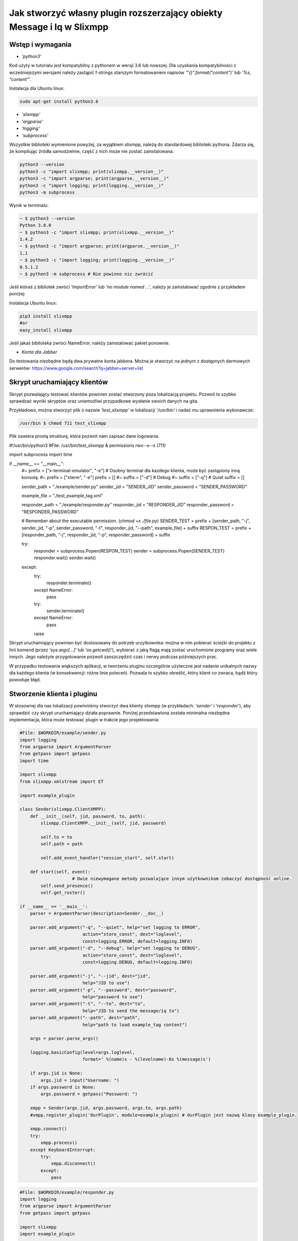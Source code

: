 Jak stworzyć własny plugin rozszerzający obiekty Message i Iq w Slixmpp
========================================================================

Wstęp i wymagania
------------------

* `'python3'`

Kod użyty w tutorialu jest kompatybilny z pythonem w wersji 3.6 lub nowszej.
Dla uzyskania kompatybilności z wcześniejszymi wersjami należy zastąpić f-strings starszym formatowaniem napisów `'"{}".format("content")'` lub `'%s, "content"'`.

Instalacja dla Ubuntu linux:

.. code-block:: bash

    sudo apt-get install python3.6

* `'slixmpp'`
* `'argparse'`
* `'logging'`
* `'subprocess'`

Wszystkie biblioteki wymienione powyżej, za wyjątkiem slixmpp, należą do standardowej biblioteki pythona. Zdarza się, że kompilując źródła samodzielnie, część z nich może nie zostać zainstalowana.

.. code-block:: python

    python3 --version
    python3 -c "import slixmpp; print(slixmpp.__version__)"
    python3 -c "import argparse; print(argparse.__version__)"
    python3 -c "import logging; print(logging.__version__)"
    python3 -m subprocess

Wynik w terminalu:

.. code-block:: bash

    ~ $ python3 --version
    Python 3.8.0
    ~ $ python3 -c "import slixmpp; print(slixmpp.__version__)"
    1.4.2
    ~ $ python3 -c "import argparse; print(argparse.__version__)"
    1.1
    ~ $ python3 -c "import logging; print(logging.__version__)"
    0.5.1.2
    ~ $ python3 -m subprocess # Nie powinno nic zwrócić

Jeśli któraś z bibliotek zwróci `'ImportError'` lub `'no module named ...'`, należy je zainstalować zgodnie z przykładem poniżej:

Instalacja Ubuntu linux:

.. code-block:: bash

    pip3 install slixmpp
    #or
    easy_install slixmpp

Jeśli jakaś biblioteka zwróci NameError, należy zainstalować pakiet ponownie.

* `Konta dla Jabber`

Do testowania niezbędne będą dwa prywatne konta jabbera. Można je stworzyć na jednym z dostępnych darmowych serwerów:
https://www.google.com/search?q=jabber+server+list

Skrypt uruchamiający klientów
------------------------------

Skrypt pozwalający testować klientów powinien zostać stworzony poza lokalizacją projektu. Pozwoli to szybko sprawdzać wyniki skryptów oraz uniemożliwi przypadkowe wysłanie swoich danych na gita.

Przykładowo, można stworzyć plik o nazwie `'test_slixmpp'` w lokalizacji `'/usr/bin'` i nadać mu uprawnienia wykonawcze:

.. code-block:: bash

    /usr/bin $ chmod 711 test_slixmpp

Plik zawiera prostą strukturę, która pozwoli nam zapisać dane logowania.

.. code-block:: python

#!/usr/bin/python3
#File: /usr/bin/test_slixmpp & permissions rwx--x--x (711)

import subprocess
import time

if __name__ == "__main__":
	#~ prefix = ["x-terminal-emulator", "-e"] # Osobny terminal dla kazdego klienta, może być zastąpiony inną konsolą.
	#~ prefix = ["xterm", "-e"]
	prefix = []
	#~ suffix = ["-d"] # Debug
	#~ suffix = ["-q"] # Quiet
	suffix = []

	sender_path = "./example/sender.py"
	sender_jid = "SENDER_JID"
	sender_password = "SENDER_PASSWORD"

	example_file = "./test_example_tag.xml"

	responder_path = "./example/responder.py"
	responder_jid = "RESPONDER_JID"
	responder_password = "RESPONDER_PASSWORD"

	# Remember about the executable permission. (`chmod +x ./file.py`)
	SENDER_TEST = prefix + [sender_path, "-j", sender_jid, "-p", sender_password, "-t", responder_jid, "--path", example_file] + suffix
	RESPON_TEST = prefix + [responder_path, "-j", responder_jid, "-p", responder_password] + suffix
	
	try:
		responder = subprocess.Popen(RESPON_TEST)
		sender = subprocess.Popen(SENDER_TEST)
		responder.wait()
		sender.wait()
	except:
		try:
			responder.terminate()
		except NameError:
			pass
		try:
			sender.terminate()
		except NameError:
			pass
		raise

Skrypt uruchamiający powinien być dostosowany do potrzeb urzytkownika: można w nim pobierać ścieżki do projektu z linii komend (przez `'sys.argv[...]'` lub `'os.getcwd()'`), wybierać z jaką flagą mają zostać uruchomione programy oraz wiele innych. Jego należyte przygotowanie pozwoli zaoszczędzić czas i nerwy podczas późniejszych prac.

W przypadku testowania większych aplikacji, w tworzeniu pluginu szczególnie użyteczne jest nadanie unikalnych nazwy dla każdego klienta (w konsekwencji: różne linie poleceń). Pozwala to szybko określić, który klient co zwraca, bądź który powoduje błąd.

Stworzenie klienta i pluginu
-----------------------------

W stosownej dla nas lokalizacji powinniśmy stworzyć dwa klienty slixmpp (w przykładach: `'sender'` i `'responder'`), aby sprawdzić czy skrypt uruchamiający działa poprawnie. Poniżej przedstawiona została minimalna niezbędna implementacja, która może testować plugin w trakcie jego projektowania:

.. code-block:: python

    #File: $WORKDIR/example/sender.py
    import logging
    from argparse import ArgumentParser
    from getpass import getpass
    import time

    import slixmpp
    from slixmpp.xmlstream import ET

    import example_plugin

    class Sender(slixmpp.ClientXMPP):
        def __init__(self, jid, password, to, path):
            slixmpp.ClientXMPP.__init__(self, jid, password)

            self.to = to
            self.path = path

            self.add_event_handler("session_start", self.start)

        def start(self, event):
		        # Dwie niewymagane metody pozwalające innym użytkownikom zobaczyć dostępność online.
            self.send_presence()
            self.get_roster()

    if __name__ == '__main__':
        parser = ArgumentParser(description=Sender.__doc__)

        parser.add_argument("-q", "--quiet", help="set logging to ERROR",
                            action="store_const", dest="loglevel",
                            const=logging.ERROR, default=logging.INFO)
        parser.add_argument("-d", "--debug", help="set logging to DEBUG",
                            action="store_const", dest="loglevel",
                            const=logging.DEBUG, default=logging.INFO)

        parser.add_argument("-j", "--jid", dest="jid",
                            help="JID to use")
        parser.add_argument("-p", "--password", dest="password",
                            help="password to use")
        parser.add_argument("-t", "--to", dest="to",
                            help="JID to send the message/iq to")
        parser.add_argument("--path", dest="path",
                            help="path to load example_tag content")

        args = parser.parse_args()

        logging.basicConfig(level=args.loglevel,
                            format=' %(name)s - %(levelname)-8s %(message)s')

        if args.jid is None:
            args.jid = input("Username: ")
        if args.password is None:
            args.password = getpass("Password: ")

        xmpp = Sender(args.jid, args.password, args.to, args.path)
        #xmpp.register_plugin('OurPlugin', module=example_plugin) # OurPlugin jest nazwą klasy example_plugin.

        xmpp.connect()
        try:
            xmpp.process()
        except KeyboardInterrupt:
            try:
                xmpp.disconnect()
            except:
                pass

.. code-block:: python

    #File: $WORKDIR/example/responder.py
    import logging
    from argparse import ArgumentParser
    from getpass import getpass

    import slixmpp
    import example_plugin

    class Responder(slixmpp.ClientXMPP):
        def __init__(self, jid, password):
            slixmpp.ClientXMPP.__init__(self, jid, password)

            self.add_event_handler("session_start", self.start)

        def start(self, event):
			# Dwie niewymagane metody pozwalające innym użytkownikom zobaczyć dostępność online
            self.send_presence()
            self.get_roster()

    if __name__ == '__main__':
        parser = ArgumentParser(description=Responder.__doc__)

        parser.add_argument("-q", "--quiet", help="set logging to ERROR",
                            action="store_const", dest="loglevel",
                            const=logging.ERROR, default=logging.INFO)
        parser.add_argument("-d", "--debug", help="set logging to DEBUG",
                            action="store_const", dest="loglevel",
                            const=logging.DEBUG, default=logging.INFO)

        parser.add_argument("-j", "--jid", dest="jid",
                            help="JID to use")
        parser.add_argument("-p", "--password", dest="password",
                            help="password to use")
        parser.add_argument("-t", "--to", dest="to",
                            help="JID to send the message to")

        args = parser.parse_args()

        logging.basicConfig(level=args.loglevel,
                            format=' %(name)s - %(levelname)-8s %(message)s')

        if args.jid is None:
            args.jid = input("Username: ")
        if args.password is None:
            args.password = getpass("Password: ")

        xmpp = Responder(args.jid, args.password)
        xmpp.register_plugin('OurPlugin', module=example_plugin) # OurPlugin jest nazwą klasy example_plugin

        xmpp.connect()
        try:
            xmpp.process()
        except KeyboardInterrupt:
            try:
                xmpp.disconnect()
            except:
                pass

Następny plik, który należy stworzyć to `'example_plugin'`. Powinien być w lokalizacji dostępnej dla klientów (domyślnie w tej samej, co skrypty klientów).

.. code-block:: python

    #File: $WORKDIR/example/example_plugin.py
    import logging

    from slixmpp.xmlstream import ElementBase, ET, register_stanza_plugin

    from slixmpp import Iq
    from slixmpp import Message

    from slixmpp.plugins.base import BasePlugin

    from slixmpp.xmlstream.handler import Callback
    from slixmpp.xmlstream.matcher import StanzaPath

    log = logging.getLogger(__name__)

    class OurPlugin(BasePlugin):
        def plugin_init(self):
            self.description = "OurPluginExtension"                 ##~ Napis czytelny dla człowieka i dla znalezienia pluginu przez inny plugin
            self.xep = "ope"                                        ##~ Napis czytelny dla człowieka i dla znalezienia pluginu przez inny plugin poprzez dodanie tego do `slixmpp/plugins/__init__.py`, w polu `__all__` z prefixem xep 'xep_OPE'.

            namespace = ExampleTag.namespace


    class ExampleTag(ElementBase):
        name = "example_tag"                                        ##~ Nazwa głównego pliku XML w tym rozszerzeniu.
        namespace = "https://example.net/our_extension"             ##~ Namespace obiektu jest definiowana w tym miejscu, powinien się odnosić do nazwy portalu xmpp; w wiadomości wygląda tak: <example_tag xmlns={namespace} (...)</example_tag>

        plugin_attrib = "example_tag"                               ##~ Nazwa pod którą można odwoływać się do danych zawartych w tym pluginie. Bardziej szczegółowo: tutaj rejestrujemy nazwę obiektu by móc się do niego odwoływać z zewnątrz. Można się do niego odwoływać jak do słownika: stanza_object['example_tag'], gdzie `'example_tag'` jest nazwą pluginu i powinno być takie samo jak name.

        interfaces = {"boolean", "some_string"}                     ##~ Zbiór kluczy dla słownika atrybutów elementu które mogą być użyte w elemencie. Na przykład `stanza_object['example_tag']` poda informacje o: {"boolean": "some", "some_string": "some"}, tam gdzie `'example_tag'` jest elementu.

Jeżeli powyższy plugin nie jest w domyślnej lokalizacji, a klienci powinni pozostać poza repozytorium, możemy w miejscu klientów dodać dowiązanie symboliczne do lokalizacji pluginu:

.. code-block:: bash

    ln -s $Path_to_example_plugin_py $Path_to_clients_destinations

Jeszcze innym wyjściem jest import relatywny z użyciem kropek '.' aby dostać się do właściwej ścieżki.

Pierwsze uruchomienie i przechwytywanie zdarzeń
-------------------------------------------------

Aby sprawdzić czy wszystko działa prawidłowo, można użyć metody `'start'`. Jest jej przypisane zdarzenie `'session_start'`. Sygnał ten zostanie wysłany w momencie, w którym klient będzie gotów do działania. Stworzenie własnej metoda pozwoli na zdefiniowanie działania tego sygnału.

W metodzie `'__init__'` zostało stworzone przekierowanie zdarzenia `'session_start'`. Kiedy zostanie on wywołany, metoda `'def start(self, event):'` zostanie wykonana. Jako pierwszy krok procesie tworzenia, można dodać linię `'logging.info("I'm running")'` w obu klientach (sender i responder), a następnie użyć komendy `'test_slixmpp'`.

Metoda `'def start(self, event):'` powinna wyglądać tak:

.. code-block:: python

    def start(self, event):
        # Metody niewymagane, ale pozwalające na zobaczenie dostępności online.
        self.send_presence()
        self.get_roster()

        #>>>>>>>>>>>>
        logging.info("I'm running")
        #<<<<<<<<<<<<

Jeżeli oba klienty uruchomiły się poprawnie, można zakomentować tą linię.

Budowanie obiektu Message
-------------------------

Wysyłający powinien posiadać informację o tym, do kogo należy wysłać wiadomość. Nazwę i ścieżkę odbiorcy można przekazać, na przykład, przez argumenty wywołania skryptu w linii komend. W poniższym przykładzie, są one trzymane w atrybucie `'self.to'`.

Przykład:

.. code-block:: python

    #File: $WORKDIR/example/sender.py

    class Sender(slixmpp.ClientXMPP):
        def __init__(self, jid, password, to, path):
            slixmpp.ClientXMPP.__init__(self, jid, password)

            self.to = to
            self.path = path

            self.add_event_handler("session_start", self.start)

        def start(self, event):
        # Metody niewymagane, ale pozwalające na zobaczenie dostępności online.
            self.send_presence()
            self.get_roster()
            #>>>>>>>>>>>>
            self.send_example_message(self.to, "example_message")

        def send_example_message(self, to, body):
            #~ make_message(mfrom=None, mto=None, mtype=None, mquery=None)
            # Domyślnie mtype == "chat";
            msg = self.make_message(mto=to, mbody=body)
            msg.send()
            #<<<<<<<<<<<<

W przykładzie powyżej, używana jest wbudowana metoda `'make_message'`, która tworzy wiadomość o treści `'example_message'` i wysyła ją pod koniec działania metody start. Czyli: wiadomość ta zostanie wysłana raz, zaraz po uruchomieniu skryptu.

Aby otrzymać tę wiadomość, responder powinien wykorzystać odpowiednie zdarzenie: metodę, która określa co zrobić, gdy zostanie odebrana wiadomość której nie zostało przypisane żadne inne zdarzenie. Przykład takiego kodu:

.. code-block:: python

    #File: $WORKDIR/example/responder.py

    class Responder(slixmpp.ClientXMPP):
        def __init__(self, jid, password):
            slixmpp.ClientXMPP.__init__(self, jid, password)

            self.add_event_handler("session_start", self.start)

            #>>>>>>>>>>>>
            self.add_event_handler("message", self.message)
            #<<<<<<<<<<<<

        def start(self, event):
        # Metody niewymagane, ale pozwalające na zobaczenie dostępności online.
            self.send_presence()
            self.get_roster()

        #>>>>>>>>>>>>
        def message(self, msg):
            #Pokazuje cały XML wiadomości
            logging.info(msg)
            #Pokazuje wyłącznie pole 'body' wiadomości
            logging.info(msg['body'])
        #<<<<<<<<<<<<

Rozszerzenie Message o nowy tag
--------------------------------

Aby rozszerzyć obiekt Message o wybrany tag, plugin powinien zostać zarejestrowany jako rozszerzenie dla obiektu Message:

.. code-block:: python

    #File: $WORKDIR/example/example plugin.py

    class OurPlugin(BasePlugin):
        def plugin_init(self):
            self.description = "OurPluginExtension"                 ##~ Napis zrozumiały dla ludzi oraz do znalezienia pluginu przez inny plugin.
            self.xep = "ope"                 ##~ Napis zrozumiały dla ludzi oraz do znalezienia pluginu przez inny plugin przez dodanie go do `slixmpp/plugins/__init__.py` w metodzie  `__all__` z 'xep_OPE'.

            namespace = ExampleTag.namespace
            #>>>>>>>>>>>>
            register_stanza_plugin(Message, ExampleTag)             ##~ Zarejestrowany rozszerzony tag dla obiektu Message. Jeśli to nie zostanie zrobione, message['example_tag'] będzie polem tekstowym, a nie rozszerzeniem i nie będzie mogło zawierać atrybutów i pod-elementów.
            #<<<<<<<<<<<<

    class ExampleTag(ElementBase):
        name = "example_tag"                                        ##~ Nazwa głównego pliku XML dla tego rozszerzenia..
        namespace = "https://example.net/our_extension"             ##~ Nazwa obiektu, np. <example_tag xmlns={namespace} (...)</example_tag>. Powinna zostać zmieniona na własną.

        plugin_attrib = "example_tag"                               ##~ Nazwa, którą można odwołać się do obiektu. W szczególności, do zarejestrowanego obiektu można odwołać się przez: nazwa_obiektu['tag']. gdzie `'tag'` jest nazwą ElementBase extension. Nazwa powinna być taka sama jak "name" wyżej.

        interfaces = {"boolean", "some_string"}                     ##~ Lista kluczy słownika, które mogą być użyte z obiektem. Na przykład: `stanza_object['example_tag']` zwraca {"another": "some", "data": "some"}, gdzie `'example_tag'` jest nazwą rozszerzenia ElementBase.

        #>>>>>>>>>>>>
        def set_boolean(self, boolean):
            self.xml.attrib['boolean'] = str(boolean)

        def set_some_string(self, some_string):
            self.xml.attrib['some_string'] = some_string
        #<<<<<<<<<<<<

Teraz, po rejestracji tagu, można rozszerzyć wiadomość.

.. code-block:: python

    #File: $WORKDIR/example/sender.py

    class Sender(slixmpp.ClientXMPP):
        def __init__(self, jid, password, to, path):
            slixmpp.ClientXMPP.__init__(self, jid, password)

            self.to = to
            self.path = path

            self.add_event_handler("session_start", self.start)

        def start(self, event):
            # Metody niewymagane, ale pozwalające na zobaczenie dostępności online.
            self.send_presence()
            self.get_roster()
            self.send_example_message(self.to, "example_message")

        def send_example_message(self, to, body):
            #~ make_message(mfrom=None, mto=None, mtype=None, mquery=None)
            # Default mtype == "chat";
            msg = self.make_message(mto=to, mbody=body)
            #>>>>>>>>>>>>
            msg['example_tag']['some_string'] = "Work!"
            logging.info(msg)
            #<<<<<<<<<<<<
            msg.send()

Po uruchomieniu, obiekt logging powinien wyświetlić Message wraz z tagiem `'example_tag'` zawartym w środku <message><example_tag/></message>, oraz z napisem `'Work'` i nadaną przestrzenią nazw.

Nadanie oddzielnego sygnału dla rozszerzonej wiadomości
--------------------------------------------------------

Jeśli zdarzenie nie zostanie sprecyzowane, to zarówno rozszerzona jak i podstawowa wiadomość będą przechwytywane przez sygnał `'message'`. Aby nadać im oddzielne zdarzenie, należy zarejestrować odpowiedni uchwyt dla przestrzeni nazw i tagu, aby stworzyć unikalną kombinację, która pozwoli na przechwycenie wyłącznie pożądanych wiadomości (lub Iq object).

.. code-block:: python

    #File: $WORKDIR/example/example plugin.py

    class OurPlugin(BasePlugin):
        def plugin_init(self):
            self.description = "OurPluginExtension"                 ##~ Napis zrozumiały dla ludzi oraz do znalezienia pluginu przez inny plugin.
            self.xep = "ope"                 ##~ Napis zrozumiały dla ludzi oraz do znalezienia pluginu przez inny plugin przez dodanie go do `slixmpp/plugins/__init__.py` w metodzie  `__all__` z 'xep_OPE'.

            namespace = ExampleTag.namespace

            self.xmpp.register_handler(
                        Callback('ExampleMessage Event:example_tag',##~ Nazwa tego Callback
                        StanzaPath(f'message/{{{namespace}}}example_tag'),          ##~ Przechwytuje wyłącznie Message z tagiem example_tag i przestrzenią nazw taką, jaką zdefiniowaliśmy w ExampleTag
                        self.__handle_message))                     ##~ Metoda do której zostaje przypisany przechwycony odpowiedni obiekt, powinna wywołać odpowiedni dla klienta wydarzenie.
            register_stanza_plugin(Message, ExampleTag)             ##~ Zarejestrowany rozszerzony tag dla obiektu Message. Jeśli to nie zostanie zrobione, message['example_tag'] będzie polem tekstowym, a nie rozszerzeniem i nie będzie mogło zawierać atrybutów i pod-elementów.

        def __handle_message(self, msg):
            # Tu można coś zrobić z przechwyconą wiadomością zanim trafi do klienta.
            self.xmpp.event('example_tag_message', msg)          ##~ Wywołuje zdarzenie, które może zostać przechwycone i obsłużone przez klienta, jako argument przekazujemy obiekt który chcemy dopiąć do wydarzenia.

Obiekt StanzaPath powinien być poprawnie zainicjalizowany, według schematu:
`'NAZWA_OBIEKTU[@type=TYP_OBIEKTU][/{NAMESPACE}[TAG]]'`

* Dla NAZWA_OBIEKTU można użyć `'message'` lub `'iq'`.
* Dla TYP_OBIEKTU, jeśli obiektem jest iq, można użyć typu spośród: `'get, set, error or result'`. Jeśli obiektem jest Message, można sprecyzować typ np. `'chat'`..
* Dla NAMESPACE powinna to byc przestrzeń nazw zgodna z rozszerzeniem tagu.
* TAG powinien zawierać tag, tutaj: `'example_tag'`.

Teraz program przechwyci wszystkie wiadomości typu message, które zawierają sprecyzowaną przestrzeń nazw wewnątrz `'example_tag'`. Można też sprawdzić co Message zawiera, czy na pewno posiada wymagane pola itd. Następnie wiadomość jest wysyłana do klienta za pośrednictwem wydarzenia `'example_tag_message'`.

.. code-block:: python

    #File: $WORKDIR/example/sender.py

    class Sender(slixmpp.ClientXMPP):
        def __init__(self, jid, password, to, path):
            slixmpp.ClientXMPP.__init__(self, jid, password)

            self.to = to
            self.path = path

            self.add_event_handler("session_start", self.start)

        def start(self, event):
            # Metody niewymagane, ale pozwalające na zobaczenie dostępności online.
            self.send_presence()
            self.get_roster()
            #>>>>>>>>>>>>
            self.send_example_message(self.to, "example_message", "example_string")

        def send_example_message(self, to, body, some_string=""):
            #~ make_message(mfrom=None, mto=None, mtype=None, mquery=None)
            # Default mtype == "chat";
            msg = self.make_message(mto=to, mbody=body)
            if some_string:
                msg['example_tag'].set_some_string(some_string)
            msg.send()
            #<<<<<<<<<<<<

Należy zapamiętać linię: `'self.xmpp.event('example_tag_message', msg)'`. W tej linii została zdefiniowana nazwa zdarzenia do przechwycenia wewnątrz pliku "responder.py". Tutaj to: `'example_tag_message'`.

.. code-block:: python

    #File: $WORKDIR/example/responder.py

    class Responder(slixmpp.ClientXMPP):
        def __init__(self, jid, password):
            slixmpp.ClientXMPP.__init__(self, jid, password)

            self.add_event_handler("session_start", self.start)
            #>>>>>>>>>>>>
            self.add_event_handler("example_tag_message", self.example_tag_message) # Rejestracja uchwytu
            #<<<<<<<<<<<<

        def start(self, event):
            # Metody niewymagane, ale pozwalające na zobaczenie dostępności online.
            self.send_presence()
            self.get_roster()

        #>>>>>>>>>>>>
        def example_tag_message(self, msg):
            logging.info(msg) # Message jest obiektem który nie wymaga wiadomości zwrotnej, ale nic się nie stanie, gdy zostanie wysłana.
        #<<<<<<<<<<<<

Można odesłać wiadomość, ale nic się nie stanie jeśli to nie zostanie zrobione.
Natomiast obiekt komunikacji (Iq) już będzie wymagał odpowiedzi, więc obydwaj klienci powinni pozostawać online. W innym wypadku, klient otrzyma automatyczny error z powodu timeoutu, jeśli cell Iq nie odpowie za pomocą Iq o tym samym Id.

Użyteczne metody i inne
------------------------

Modyfikacja przykładowego obiektu `Message` na obiekt `Iq`
----------------------------------------------------------

Aby przerobić przykładowy obiekt Message na obiekt Iq, należy zarejestrować nowy uchwyt (handler) dla Iq, podobnie jak zostało to przedstawione w rozdziale `,,Rozszerzenie Message o tag''`. Tym razem, przykład będzie zawierał kilka rodzajów Iq o oddzielnych typami. Poprawia to czytelność kodu oraz usprawnia weryfikację poprawności działania. Wszystkie Iq powinny odesłać odpowiedź z tym samym Id i odpowiedzią do wysyłającego. W przeciwnym wypadku, wysyłający dostanie Iq zwrotne typu error.

.. code-block:: python

    #File: $WORKDIR/example/example plugin.py

    class OurPlugin(BasePlugin):
        def plugin_init(self):
            self.description = "OurPluginExtension"                 ##~ Napis zrozumiały dla ludzi oraz do znalezienia pluginu przez inny plugin.
            self.xep = "ope"                 ##~ Napis zrozumiały dla ludzi oraz do znalezienia pluginu przez inny plugin przez dodanie go do `slixmpp/plugins/__init__.py` w metodzie  `__all__` z 'xep_OPE'.

            namespace = ExampleTag.namespace
            #>>>>>>>>>>>>
            self.xmpp.register_handler(
                        Callback('ExampleGet Event:example_tag',    ##~ Nazwa tego Callbacka
                        StanzaPath(f"iq@type=get/{{{namespace}}}example_tag"),      ##~ Obsługuje tylko Iq o typie 'get' oraz example_tag
                        self.__handle_get_iq))                      ##~ Metoda obsługująca odpowiednie Iq, powinna wywołać zdarzenie dla klienta.

            self.xmpp.register_handler(
                        Callback('ExampleResult Event:example_tag', ##~ Nazwa tego Callbacka
                        StanzaPath(f"iq@type=result/{{{namespace}}}example_tag"),   ##~ Obsługuje tylko Iq o typie 'result' oraz example_tag
                        self.__handle_result_iq))                   ##~ Metoda obsługująca odpowiednie Iq, powinna wywołać zdarzenie dla klienta.

            self.xmpp.register_handler(
                        Callback('ExampleError Event:example_tag',  ##~ Nazwa tego Callbacka
                        StanzaPath(f"iq@type=error/{{{namespace}}}example_tag"),    ##~ Obsługuje tylko Iq o typie 'error' oraz example_tag
                        self.__handle_error_iq))                    ##~ Metoda obsługująca odpowiednie Iq, powinna wywołać zdarzenie dla klienta.

            self.xmpp.register_handler(
                        Callback('ExampleMessage Event:example_tag',##~ Nazwa tego Callbacka
                        StanzaPath(f'message/{{{namespace}}}example_tag'),          ##~ Obsługuje tylko Iq z example_tag
                        self.__handle_message))                     ##~ Metoda obsługująca odpowiednie Iq, powinna wywołać zdarzenie dla klienta.

            register_stanza_plugin(Iq, ExampleTag)                  ##~ Rejestruje rozszerzenie taga dla obiektu Iq. W przeciwnym wypadku, Iq['example_tag'] będzie polem string zamiast kontenerem.
            #<<<<<<<<<<<<
            register_stanza_plugin(Message, ExampleTag)                  ##~ Rejestruje rozszerzenie taga dla obiektu Message. W przeciwnym wypadku, message['example_tag'] będzie polem string zamiast kontenerem.

            #>>>>>>>>>>>>
        # Wszystkie możliwe typy Iq to: get, set, error, result
        def __handle_get_iq(self, iq):
            # Zrób coś z otrzymanym iq
            self.xmpp.event('example_tag_get_iq', iq)           ##~ Wywołuje zdarzenie, który może być obsłużony przez klienta lub inaczej.

        def __handle_result_iq(self, iq):
            # Zrób coś z otrzymanym Iq
            self.xmpp.event('example_tag_result_iq', iq)           ##~ Wywołuje zdarzenie, który może być obsłużony przez klienta lub inaczej.

        def __handle_error_iq(self, iq):
            # Zrób coś z otrzymanym Iq
            self.xmpp.event('example_tag_error_iq', iq)           ##~ Wywołuje zdarzenie, który może być obsłużony przez klienta lub inaczej.

        def __handle_message(self, msg):
            # Zrób coś z otrzymaną wiadomością
            self.xmpp.event('example_tag_message', msg)           ##~ Wywołuje zdarzenie, który może być obsłużony przez klienta lub inaczej.

Wydarzenia wywołane przez powyższe uchwyty mogą zostać przechwycone tak, jak w przypadku wydarzenia `'example_tag_message'`.

.. code-block:: python

    #File: $WORKDIR/example/responder.py

    class Responder(slixmpp.ClientXMPP):
        def __init__(self, jid, password):
            slixmpp.ClientXMPP.__init__(self, jid, password)

            self.add_event_handler("session_start", self.start)
            self.add_event_handler("example_tag_message", self.example_tag_message)
            #>>>>>>>>>>>>
            self.add_event_handler("example_tag_get_iq", self.example_tag_get_iq)
            #<<<<<<<<<<<<

            #>>>>>>>>>>>>
        def example_tag_get_iq(self, iq): # Iq stanza powinno zawsze zostać zwrócone, w innym wypadku wysyłający dostanie informacje z błędem.
            logging.info(str(iq))
            reply = iq.reply(clear=False)
            reply.send()
            #<<<<<<<<<<<<

Domyślnie parametr `'clear'` dla `'Iq.reply'` jest ustawiony na True. Wtedy to, co jest zawarte wewnątrz Iq (z kilkoma wyjątkami) powinno zostać zdefiniowane ponownie. Jedyne informacje które zostaną w Iq po metodzie reply, nawet gdy parametr clean jest ustawiony na True, to ID tego Iq oraz JID wysyłającego.

.. code-block:: python

    #File: $WORKDIR/example/sender.py

    class Sender(slixmpp.ClientXMPP):
        def __init__(self, jid, password, to, path):
            slixmpp.ClientXMPP.__init__(self, jid, password)

            self.to = to
            self.path = path

            self.add_event_handler("session_start", self.start)
            #>>>>>>>>>>>>
            self.add_event_handler("example_tag_result_iq", self.example_tag_result_iq)
            self.add_event_handler("example_tag_error_iq", self.example_tag_error_iq)
            #<<<<<<<<<<<<

        def start(self, event):
			# Dwie niewymagane metody pozwalające innym użytkownikom zobaczyć dostępność online
            self.send_presence()
            self.get_roster()

            #>>>>>>>>>>>>
            self.send_example_iq(self.to)
            # <iq to=RESPONDER/RESOURCE xml:lang="en" type="get" id="0" from="SENDER/RESOURCE"><example_tag xmlns="https://example.net/our_extension" some_string="Another_string" boolean="True">Info_inside_tag</example_tag></iq>
            #<<<<<<<<<<<<

            #>>>>>>>>>>>>
        def send_example_iq(self, to):
            #~ make_iq(id=0, ifrom=None, ito=None, itype=None, iquery=None)
            iq = self.make_iq(ito=to, itype="get")
            iq['example_tag']['boolean'] = "True"
            iq['example_tag']['some_string'] = "Another_string"
            iq['example_tag'].text = "Info_inside_tag"
            iq.send()
            #<<<<<<<<<<<<

            #>>>>>>>>>>>>
        def example_tag_result_iq(self, iq):
            logging.info(str(iq))

        def example_tag_error_iq(self, iq):
            logging.info(str(iq))
            #<<<<<<<<<<<<

Dostęp do elementów
-------------------------

Jest kilka możliwości dostania się do pól wewnątrz Message lub Iq. Po pierwsze, z poziomu klienta, można dostać zawartość jak ze słownika:

.. code-block:: python

    #File: $WORKDIR/example/sender.py

    class Sender(slixmpp.ClientXMPP):
        #...
        def example_tag_result_iq(self, iq):
            logging.info(str(iq))
            #>>>>>>>>>>>>
            logging.info(iq['id'])
            logging.info(iq.get('id'))
            logging.info(iq['example_tag']['boolean'])
            logging.info(iq['example_tag'].get('boolean'))
            logging.info(iq.get('example_tag').get('boolean'))
            #<<<<<<<<<<<<

Z rozszerzenia ExampleTag, dostęp do elementów jest podobny, tyle że, nie wymagane jest określanie tagu, którego dotyczy. Dodatkową zaletą jest fakt niejednolitego dostępu, na przykład do parametru `'text'` między rozpoczęciem a zakończeniem tagu. Pokazuje to poniższy przykład, ujednolicając metody obiektowych getterów i setterów.

.. code-block:: python

    #File: $WORKDIR/example/example plugin.py

    class ExampleTag(ElementBase):
        name = "example_tag"                                        ##~ Nazwa głównego pliku XML tego rozszerzenia.
        namespace = "https://example.net/our_extension"             ##~ Nazwa obiektu, np. <example_tag xmlns={namespace} (...)</example_tag>. Powinna zostać zmieniona na własną.

        plugin_attrib = "example_tag"                               ##~ Nazwa, którą można odwołać się do obiektu. W szczególności, do zarejestrowanego obiektu można odwołać się przez: nazwa_obiektu['tag']. gdzie `'tag'` jest nazwą ElementBase extension. Nazwa powinna być taka sama jak "name" wyżej.

        interfaces = {"boolean", "some_string"}                     ##~ Lista kluczy słownika, które mogą być użyte z obiektem. Na przykład: `stanza_object['example_tag']` zwraca {"another": "some", "data": "some"}, gdzie `'example_tag'` jest nazwą rozszerzenia ElementBase.

            #>>>>>>>>>>>>
        def get_some_string(self):
            return self.xml.attrib.get("some_string", None)

        def get_text(self, text):
            return self.xml.text

        def set_some_string(self, some_string):
            self.xml.attrib['some_string'] = some_string

        def set_text(self, text):
            self.xml.text = text
            #<<<<<<<<<<<<

Atrybut `'self.xml'` jest dziedziczony z klasy `'ElementBase'` i jest to dosłownie `'Element'` z pakietu `'ElementTree'`.

Kiedy odpowiednie gettery i settery są tworzone, można sprawdzić, czy na pewno podany argument spełnia normy pluginu lub konwersję na pożądany typ. Dodatkowo, kod staje się bardziej przejrzysty w standardach programowania obiektowego, jak na poniższym przykładzie:

.. code-block:: python

    #File: $WORKDIR/example/sender.py

    class Sender(slixmpp.ClientXMPP):
        def __init__(self, jid, password, to, path):
            slixmpp.ClientXMPP.__init__(self, jid, password)

            self.to = to
            self.path = path

            self.add_event_handler("session_start", self.start)
            self.add_event_handler("example_tag_result_iq", self.example_tag_result_iq)
            self.add_event_handler("example_tag_error_iq", self.example_tag_error_iq)

        def send_example_iq(self, to):
            #~ make_iq(id=0, ifrom=None, ito=None, itype=None, iquery=None)
            iq = self.make_iq(ito=to, itype="get")
            iq['example_tag']['boolean'] = "True"  #Przypisanie wprost
            #>>>>>>>>>>>>
            iq['example_tag'].set_some_string("Another_string") #Przypisanie poprzez setter
            iq['example_tag'].set_text("Info_inside_tag")
            #<<<<<<<<<<<<
            iq.send()

Wczytanie ExampleTag ElementBase z pliku XML, łańcucha znaków i innych obiektów
--------------------------------------------------------------------------------

Jest wiele możliwości na wczytanie wcześniej zdefiniowanego napisu z pliku albo lxml (ElementTree). Poniższy przykład wykorzystuje parsowanie typu tekstowego do lxml (ElementTree) i przekazanie atrybutów.

.. code-block:: python

    #File: $WORKDIR/example/example plugin.py

    #...
    from slixmpp.xmlstream import ElementBase, ET, register_stanza_plugin
    #...

    class ExampleTag(ElementBase):
        name = "example_tag"                                        ##~ Nazwa głównego pliku XML tego rozszerzenia.
        namespace = "https://example.net/our_extension"             ##~ Nazwa obiektu, np. <example_tag xmlns={namespace} (...)</example_tag>. Powinna zostać zmieniona na własną.

        plugin_attrib = "example_tag"                               ##~ Nazwa, którą można odwołać się do obiektu. W szczególności, do zarejestrowanego obiektu można odwołać się przez: nazwa_obiektu['tag']. gdzie `'tag'` jest nazwą ElementBase extension. Nazwa powinna być taka sama jak "name" wyżej.

        interfaces = {"boolean", "some_string"}                     ##~ Lista kluczy słownika, które mogą być użyte z obiektem. Na przykład: `stanza_object['example_tag']` zwraca {"another": "some", "data": "some"}, gdzie `'example_tag'` jest nazwą rozszerzenia ElementBase.

            #>>>>>>>>>>>>
        def setup_from_string(self, string):
            """Initialize tag element from string"""
            et_extension_tag_xml = ET.fromstring(string)
            self.setup_from_lxml(et_extension_tag_xml)

        def setup_from_file(self, path):
            """Initialize tag element from file containing adjusted data"""
            et_extension_tag_xml = ET.parse(path).getroot()
            self.setup_from_lxml(et_extension_tag_xml)

        def setup_from_lxml(self, lxml):
            """Add ET data to self xml structure."""
            self.xml.attrib.update(lxml.attrib)
            self.xml.text = lxml.text
            self.xml.tail = lxml.tail
            for inner_tag in lxml:
                self.xml.append(inner_tag)
            #<<<<<<<<<<<<

Do przetestowania tej funkcjonalności, potrzebny jest pliku zawierający xml z tagiem, przykładowy napis z xml oraz przykładowy lxml (ET):

.. code-block:: xml

    #File: $WORKDIR/test_example_tag.xml

    <example_tag xmlns="https://example.net/our_extension" some_string="StringFromFile">Info_inside_tag<inside_tag first_field="3" secound_field="4" /></example_tag>

.. code-block:: python

    #File: $WORKDIR/example/sender.py

    #...
    from slixmpp.xmlstream import ET
    #...

    class Sender(slixmpp.ClientXMPP):
        def __init__(self, jid, password, to, path):
            slixmpp.ClientXMPP.__init__(self, jid, password)

            self.to = to
            self.path = path

            self.add_event_handler("session_start", self.start)
            self.add_event_handler("example_tag_result_iq", self.example_tag_result_iq)
            self.add_event_handler("example_tag_error_iq", self.example_tag_error_iq)

        def start(self, event):
			# Dwie niewymagane metody pozwalające innym użytkownikom zobaczyć dostępność online
            self.send_presence()
            self.get_roster()

            #>>>>>>>>>>>>
            self.disconnect_counter = 3 # Ta zmienna służy tylko do rozłączenia klienta po otrzymaniu odpowiedniej ilości odpowiedzi z Iq.

            self.send_example_iq_tag_from_file(self.to, self.path)
            # <iq from="SENDER/RESOURCE" xml:lang="en" id="2" type="get" to="RESPONDER/RESOURCE"><example_tag xmlns="https://example.net/our_extension" some_string="Another_string">Info_inside_tag<inside_tag first_field="1" secound_field="2" /></example_tag></iq>

            string = '<example_tag xmlns="https://example.net/our_extension" some_string="Another_string">Info_inside_tag<inside_tag first_field="1" secound_field="2" /></example_tag>'
            et = ET.fromstring(string)
            self.send_example_iq_tag_from_element_tree(self.to, et)
            # <iq to="RESPONDER/RESOURCE" id="3" xml:lang="en" from="SENDER/RESOURCE" type="get"><example_tag xmlns="https://example.net/our_extension" some_string="Reply_string" boolean="True">Info_inside_tag<inside_tag secound_field="2" first_field="1" /></example_tag></iq>

            self.send_example_iq_tag_from_string(self.to, string)
            # <iq to="RESPONDER/RESOURCE" id="5" xml:lang="en" from="SENDER/RESOURCE" type="get"><example_tag xmlns="https://example.net/our_extension" some_string="Reply_string" boolean="True">Info_inside_tag<inside_tag secound_field="2" first_field="1" /></example_tag></iq>

        def example_tag_result_iq(self, iq):
            self.disconnect_counter -= 1
            logging.info(str(iq))
            if not self.disconnect_counter:
                self.disconnect() # Przykład rozłączania się aplikacji po uzyskaniu odpowiedniej ilości odpowiedzi.

        def send_example_iq_tag_from_file(self, to, path):
            #~ make_iq(id=0, ifrom=None, ito=None, itype=None, iquery=None)
            iq = self.make_iq(ito=to, itype="get", id=2)
            iq['example_tag'].setup_from_file(path)

            iq.send()

        def send_example_iq_tag_from_element_tree(self, to, et):
            #~ make_iq(id=0, ifrom=None, ito=None, itype=None, iquery=None)
            iq = self.make_iq(ito=to, itype="get", id=3)
            iq['example_tag'].setup_from_lxml(et)

            iq.send()

        def send_example_iq_tag_from_string(self, to, string):
            #~ make_iq(id=0, ifrom=None, ito=None, itype=None, iquery=None)
            iq = self.make_iq(ito=to, itype="get", id=5)
            iq['example_tag'].setup_from_string(string)

            iq.send()
            #<<<<<<<<<<<<

Jeśli Responder zwróci wysłane Iq, a Sender wyłączy się po trzech odpowiedziach, wtedy wszystko działa tak, jak powinno.

Łatwość użycia pluginu dla programistów
----------------------------------------

Każdy plugin powinien posiadać pewne obiektowe metody: wczytanie danych, jak w przypadku metod `setup` z poprzedniego rozdziału, gettery, settery, czy wywoływanie odpowiednich wydarzeń.
Potencjalne błędy powinny być przechwytywane z poziomu pluginu i zwracane z odpowiednim opisem błędu w postaci odpowiedzi Iq o tym samym id do wysyłającego. Aby uniknąć sytuacji kiedy plugin nie robi tego co powinien, a wiadomość zwrotna nigdy nie nadchodzi, wysyłający dostaje error z komunikatem timeout.

Poniżej przykład kodu podyktowanego tymi zasadami:

.. code-block:: python

    #File: $WORKDIR/example/example plugin.py

    import logging

    from slixmpp.xmlstream import ElementBase, ET, register_stanza_plugin

    from slixmpp import Iq
    from slixmpp import Message

    from slixmpp.plugins.base import BasePlugin

    from slixmpp.xmlstream.handler import Callback
    from slixmpp.xmlstream.matcher import StanzaPath

    log = logging.getLogger(__name__)

    class OurPlugin(BasePlugin):
        def plugin_init(self):
            self.description = "OurPluginExtension"                ##~ Tekst czytelny dla człowieka oraz do znalezienia pluginu przez inny plugin.
            self.xep = "ope"                 ##~ Tekst czytelny dla człowieka oraz do znalezienia pluginu przez inny plugin poprzez dodanie go do `slixmpp/plugins/__init__.py` do funkcji `__all__` z 'xep_OPE'.

            namespace = ExampleTag.namespace
            self.xmpp.register_handler(
                        Callback('ExampleGet Event:example_tag',    ##~ Nazwa tego Callbacku
                        StanzaPath(f"iq@type=get/{{{namespace}}}example_tag"),      ##~ Obsługuje tylko Iq o typie 'get' oraz example_tag
                        self.__handle_get_iq))                      ##~ Metoda przechwytuje odpowiednie Iq, powinna wywołać zdarzenie u klienta.

            self.xmpp.register_handler(
                        Callback('ExampleGet Event:example_tag',  ##~ Nazwa tego Callbacku
                        StanzaPath(f"iq@type=get/{{{namespace}}}example_tag"),   ##~ Obsługuje tylko Iq o typie 'result' oraz example_tag
                     self.__handle_get_iq))                    ##~ Metoda przechwytuje odpowiednie Iq, powinna wywołać zdarzenie u klienta.

            self.xmpp.register_handler(
                        Callback('ExampleGet Event:example_tag',   ##~ Nazwa tego Callbacku
                        StanzaPath(f"iq@type=get/{{{namespace}}}example_tag"),   ##~ Obsługuje tylko Iq o typie 'error' oraz example_tag
                        self.__handle_get_iq))                     ##~ Metoda przechwytuje odpowiednie Iq, powinna wywołać zdarzenie u klienta.

            self.xmpp.register_handler(
                        Callback('ExampleMessage Event:example_tag',##~ Nazwa tego Callbacku
                        StanzaPath(f'message/{{{namespace}}}example_tag'),         ##~ Obsługuje tylko Message z example_tag
                        self.__handle_message))                     ##~ Metoda przechwytuje odpowiednie Iq, powinna wywołać zdarzenie u klienta.

            register_stanza_plugin(Iq, ExampleTag)                  ##~ Zarejestrowane rozszerzenia tagu dla Iq. Bez tego, iq['example_tag'] będzie polem tekstowym, a nie kontenerem i nie będzie można zmieniać w nim pól i tworzyć pod-elementów.
            register_stanza_plugin(Message, ExampleTag)             ##~ Zarejestrowane rozszerzenia tagu dla wiadomości Message. Bez tego, message['example_tag'] będzie polem tekstowym, a nie kontenerem i nie będzie można zmieniać w nim pól i tworzyć pod-elementów.

        # Wszystkie możliwe typy iq: get, set, error, result
        def __handle_get_iq(self, iq):
            if iq.get_some_string is None:
                error = iq.reply(clear=False)
                error["type"] = "error"
                error["error"]["condition"] = "missing-data"
                error["error"]["text"] = "Without some_string value returns error."
                error.send()
            # Zrób coś z otrzymanym Iq
            self.xmpp.event('example_tag_get_iq', iq)           ##~ Wywołanie zdarzenia, które może być przesłane do klienta lub zmienione po drodze.

        def __handle_result_iq(self, iq):
            # Zrób coś z otrzymanym Iq
            self.xmpp.event('example_tag_result_iq', iq)           ##~ Wywołanie zdarzenia, które może być przesłany do klienta lub zmienione po drodze.

        def __handle_error_iq(self, iq):
            # Zrób coś z otrzymanym Iq
            self.xmpp.event('example_tag_error_iq', iq)           ##~ Wywołanie zdarzenia, które może być przesłane do klienta lub zmienione po drodze.

        def __handle_message(self, msg):
            # Zrób coś z otrzymaną wiadomością
            self.xmpp.event('example_tag_message', msg)           ##~ Wywołanie zdarzenia, które może być przesłane do klienta lub zmienione po drodze.

    class ExampleTag(ElementBase):
        name = "example_tag"                                        ##~ Nazwa głównego pliku XML tego rozszerzenia.
        namespace = "https://example.net/our_extension"             ##~ Nazwa obiektu, np. <example_tag xmlns={namespace} (...)</example_tag>. Powinna zostać zmieniona na własną.

        plugin_attrib = "example_tag"                               ##~ Nazwa, którą można odwołać się do obiektu. W szczególności, do zarejestrowanego obiektu można odwołać się przez: nazwa_obiektu['tag']. gdzie `'tag'` jest nazwą ElementBase extension. Nazwa powinna być taka sama jak "name" wyżej.

        interfaces = {"boolean", "some_string"}                     ##~ Lista kluczy słownika, które mogą być użyte z obiektem. Na przykład: `stanza_object['example_tag']` zwraca {"another": "some", "data": "some"}, gdzie `'example_tag'` jest nazwą rozszerzenia ElementBase.

        def setup_from_string(self, string):
            """Initialize tag element from string"""
            et_extension_tag_xml = ET.fromstring(string)
            self.setup_from_lxml(et_extension_tag_xml)

        def setup_from_file(self, path):
            """Initialize tag element from file containing adjusted data"""
            et_extension_tag_xml = ET.parse(path).getroot()
            self.setup_from_lxml(et_extension_tag_xml)

        def setup_from_lxml(self, lxml):
            """Add ET data to self xml structure."""
            self.xml.attrib.update(lxml.attrib)
            self.xml.text = lxml.text
            self.xml.tail = lxml.tail
            for inner_tag in lxml:
                self.xml.append(inner_tag)

        def setup_from_dict(self, data):
            #Poprawnośc kluczy słownika powinna być sprawdzona
            self.xml.attrib.update(data)

        def get_boolean(self):
            return self.xml.attrib.get("boolean", None)

        def get_some_string(self):
            return self.xml.attrib.get("some_string", None)

        def get_text(self, text):
            return self.xml.text

        def set_boolean(self, boolean):
            self.xml.attrib['boolean'] = str(boolean)

        def set_some_string(self, some_string):
            self.xml.attrib['some_string'] = some_string

        def set_text(self, text):
            self.xml.text = text

        def fill_interfaces(self, boolean, some_string):
            #Jakaś walidacja, jeśli jest potrzebna
            self.set_boolean(boolean)
            self.set_some_string(some_string)

.. code-block:: python

    #File: $WORKDIR/example/responder.py

    import logging
    from argparse import ArgumentParser
    from getpass import getpass

    import slixmpp
    import example_plugin

    class Responder(slixmpp.ClientXMPP):
        def __init__(self, jid, password):
            slixmpp.ClientXMPP.__init__(self, jid, password)

            self.add_event_handler("session_start", self.start)
            self.add_event_handler("example_tag_get_iq", self.example_tag_get_iq)
            self.add_event_handler("example_tag_message", self.example_tag_message)

        def start(self, event):
			# Dwie niewymagane metody pozwalające innym użytkownikom zobaczyć dostępność online
            self.send_presence()
            self.get_roster()

        def example_tag_get_iq(self, iq): # Iq zawsze powinien odpowiedzieć. Jeżeli użytkownik jest offline, zostanie zwrócony error.
            logging.info(iq)
            reply = iq.reply()
            reply["example_tag"].fill_interfaces(True, "Reply_string")
            reply.send()

        def example_tag_message(self, msg):
            logging.info(msg) # Na wiadomość Message można odpowiedzieć, ale nie trzeba.


    if __name__ == '__main__':
        parser = ArgumentParser(description=Responder.__doc__)

        parser.add_argument("-q", "--quiet", help="set logging to ERROR",
                            action="store_const", dest="loglevel",
                            const=logging.ERROR, default=logging.INFO)
        parser.add_argument("-d", "--debug", help="set logging to DEBUG",
                            action="store_const", dest="loglevel",
                            const=logging.DEBUG, default=logging.INFO)

        parser.add_argument("-j", "--jid", dest="jid",
                            help="JID to use")
        parser.add_argument("-p", "--password", dest="password",
                            help="password to use")
        parser.add_argument("-t", "--to", dest="to",
                            help="JID to send the message to")

        args = parser.parse_args()

        logging.basicConfig(level=args.loglevel,
                            format=' %(name)s - %(levelname)-8s %(message)s')

        if args.jid is None:
            args.jid = input("Username: ")
        if args.password is None:
            args.password = getpass("Password: ")

        xmpp = Responder(args.jid, args.password)
        xmpp.register_plugin('OurPlugin', module=example_plugin) # OurPluggin jest nazwa klasy example_plugin

        xmpp.connect()
        try:
            xmpp.process()
        except KeyboardInterrupt:
            try:
                xmpp.disconnect()
            except:
                pass

.. code-block:: python

    #File: $WORKDIR/example/sender.py

    import logging
    from argparse import ArgumentParser
    from getpass import getpass
    import time

    import slixmpp
    from slixmpp.xmlstream import ET

    import example_plugin

    class Sender(slixmpp.ClientXMPP):
        def __init__(self, jid, password, to, path):
            slixmpp.ClientXMPP.__init__(self, jid, password)

            self.to = to
            self.path = path

            self.add_event_handler("session_start", self.start)
            self.add_event_handler("example_tag_result_iq", self.example_tag_result_iq)
            self.add_event_handler("example_tag_error_iq", self.example_tag_error_iq)

        def start(self, event):
			# Dwie niewymagane metody pozwalające innym użytkownikom zobaczyć dostępność online
            self.send_presence()
            self.get_roster()

            self.disconnect_counter = 5 # Aplikacja rozłączy się po odebraniu takiej ilości odpowiedzi.

            self.send_example_iq(self.to)
            # <iq to=RESPONDER/RESOURCE xml:lang="en" type="get" id="0" from="SENDER/RESOURCE"><example_tag xmlns="https://example.net/our_extension" some_string="Another_string" boolean="True">Info_inside_tag</example_tag></iq>

            self.send_example_message(self.to)
            # <message to="RESPONDER" xml:lang="en" from="SENDER/RESOURCE"><example_tag xmlns="https://example.net/our_extension" boolean="True" some_string="Message string">Info_inside_tag_message</example_tag></message>

            self.send_example_iq_tag_from_file(self.to, self.path)
            # <iq from="SENDER/RESOURCE" xml:lang="en" id="2" type="get" to="RESPONDER/RESOURCE"><example_tag xmlns="https://example.net/our_extension" some_string="Another_string">Info_inside_tag<inside_tag first_field="1" secound_field="2" /></example_tag></iq>

            string = '<example_tag xmlns="https://example.net/our_extension" some_string="Another_string">Info_inside_tag<inside_tag first_field="1" secound_field="2" /></example_tag>'
            et = ET.fromstring(string)
            self.send_example_iq_tag_from_element_tree(self.to, et)
            # <iq to="RESPONDER/RESOURCE" id="3" xml:lang="en" from="SENDER/RESOURCE" type="get"><example_tag xmlns="https://example.net/our_extension" some_string="Reply_string" boolean="True">Info_inside_tag<inside_tag secound_field="2" first_field="1" /></example_tag></iq>

            self.send_example_iq_to_get_error(self.to)
            # <iq type="get" id="4" from="SENDER/RESOURCE" xml:lang="en" to="RESPONDER/RESOURCE"><example_tag xmlns="https://example.net/our_extension" boolean="True" /></iq>
            # OUR ERROR <iq to="RESPONDER/RESOURCE" id="4" xml:lang="en" from="SENDER/RESOURCE" type="error"><example_tag xmlns="https://example.net/our_extension" boolean="True" /><error type="cancel"><feature-not-implemented xmlns="urn:ietf:params:xml:ns:xmpp-stanzas" /><text xmlns="urn:ietf:params:xml:ns:xmpp-stanzas">Without boolean value returns error.</text></error></iq>
            # OFFLINE ERROR <iq id="4" from="RESPONDER/RESOURCE" xml:lang="en" to="SENDER/RESOURCE" type="error"><example_tag xmlns="https://example.net/our_extension" boolean="True" /><error type="cancel" code="503"><service-unavailable xmlns="urn:ietf:params:xml:ns:xmpp-stanzas" /><text xmlns="urn:ietf:params:xml:ns:xmpp-stanzas" xml:lang="en">User session not found</text></error></iq>

            self.send_example_iq_tag_from_string(self.to, string)
            # <iq to="RESPONDER/RESOURCE" id="5" xml:lang="en" from="SENDER/RESOURCE" type="get"><example_tag xmlns="https://example.net/our_extension" some_string="Reply_string" boolean="True">Info_inside_tag<inside_tag secound_field="2" first_field="1" /></example_tag></iq>


        def example_tag_result_iq(self, iq):
            self.disconnect_counter -= 1
            logging.info(str(iq))
            if not self.disconnect_counter:
                self.disconnect() # Przykład rozłączania się aplikacji po uzyskaniu odpowiedniej ilości odpowiedzi.

        def example_tag_error_iq(self, iq):
            self.disconnect_counter -= 1
            logging.info(str(iq))
            if not self.disconnect_counter:
                self.disconnect() # Przykład rozłączania się aplikacji po uzyskaniu odpowiedniej ilości odpowiedzi.

        def send_example_iq(self, to):
            #~ make_iq(id=0, ifrom=None, ito=None, itype=None, iquery=None)
            iq = self.make_iq(ito=to, itype="get")
            iq['example_tag'].set_boolean(True)
            iq['example_tag'].set_some_string("Another_string")
            iq['example_tag'].set_text("Info_inside_tag")
            iq.send()

        def send_example_message(self, to):
            #~ make_message(mfrom=None, mto=None, mtype=None, mquery=None)
            msg = self.make_message(mto=to)
            msg['example_tag'].set_boolean(True)
            msg['example_tag'].set_some_string("Message string")
            msg['example_tag'].set_text("Info_inside_tag_message")
            msg.send()

        def send_example_iq_tag_from_file(self, to, path):
            #~ make_iq(id=0, ifrom=None, ito=None, itype=None, iquery=None)
            iq = self.make_iq(ito=to, itype="get", id=2)
            iq['example_tag'].setup_from_file(path)

            iq.send()

        def send_example_iq_tag_from_element_tree(self, to, et):
            #~ make_iq(id=0, ifrom=None, ito=None, itype=None, iquery=None)
            iq = self.make_iq(ito=to, itype="get", id=3)
            iq['example_tag'].setup_from_lxml(et)

            iq.send()

        def send_example_iq_to_get_error(self, to):
            #~ make_iq(id=0, ifrom=None, ito=None, itype=None, iquery=None)
            iq = self.make_iq(ito=to, itype="get", id=4)
            iq['example_tag'].set_boolean(True) # Kiedy, aby otrzymać odpowiedż z błędem, potrzebny jest example_tag bez wartości bool.
            iq.send()

        def send_example_iq_tag_from_string(self, to, string):
            #~ make_iq(id=0, ifrom=None, ito=None, itype=None, iquery=None)
            iq = self.make_iq(ito=to, itype="get", id=5)
            iq['example_tag'].setup_from_string(string)

            iq.send()

    if __name__ == '__main__':
        parser = ArgumentParser(description=Sender.__doc__)

        parser.add_argument("-q", "--quiet", help="set logging to ERROR",
                            action="store_const", dest="loglevel",
                            const=logging.ERROR, default=logging.INFO)
        parser.add_argument("-d", "--debug", help="set logging to DEBUG",
                            action="store_const", dest="loglevel",
                            const=logging.DEBUG, default=logging.INFO)

        parser.add_argument("-j", "--jid", dest="jid",
                            help="JID to use")
        parser.add_argument("-p", "--password", dest="password",
                            help="password to use")
        parser.add_argument("-t", "--to", dest="to",
                            help="JID to send the message/iq to")
        parser.add_argument("--path", dest="path",
                            help="path to load example_tag content")

        args = parser.parse_args()

        logging.basicConfig(level=args.loglevel,
                            format=' %(name)s - %(levelname)-8s %(message)s')

        if args.jid is None:
            args.jid = input("Username: ")
        if args.password is None:
            args.password = getpass("Password: ")

        xmpp = Sender(args.jid, args.password, args.to, args.path)
        xmpp.register_plugin('OurPlugin', module=example_plugin) # OurPlugin jest nazwą klasy z example_plugin.

        xmpp.connect()
        try:
            xmpp.process()
        except KeyboardInterrupt:
            try:
                xmpp.disconnect()
            except:
                pass


Tagi i atrybuty zagnieżdżone wewnątrz głównego elementu
---------------------------------------------------------

Aby stworzyć zagnieżdżony tag, wewnątrz głównego tagu, rozważmy atrybut `'self.xml'` jako Element z ET (ElementTree). W takim wypadku, aby stworzyć zagnieżdżony element można użyć funkcji 'append'.

Można powtórzyć poprzednie działania inicjalizując nowy element jak główny (ExampleTag). Jednak jeśli nie potrzebujemy dodatkowych metod, czy walidacji, a jest to wynik dla innego procesu który i tak będzie parsował xml, wtedy możemy zagnieździć zwyczajny Element z ElementTree za pomocą metody `'append'`. W przypadku przetwarzania typu tekstowego, można to zrobić nawet dzięki parsowaniu napisu na Element - kolejne zagnieżdżenia już będą w dodanym Elemencie do głównego. By nie powtarzać metody setup, poniżej przedstawione jest ręczne dodanie zagnieżdżonego taga konstruując ET.Element samodzielnie.

.. code-block:: python

    #File: $WORKDIR/example/example_plugin.py

    #(...)

    class ExampleTag(ElementBase):

    #(...)

        def add_inside_tag(self, tag, attributes, text=""):
            #Można rozszerzyć tag o tagi wewnętrzne do tagu, na przykład tak:
            itemXML = ET.Element("{{{0:s}}}{1:s}".format(self.namespace, tag)) #~ Inicjalizujemy Element z wewnętrznym tagiem, na przykład: <example_tag (...)> <inside_tag namespace="https://example.net/our_extension"/></example_tag>
            itemXML.attrib.update(attributes) #~ Przypisujemy zdefiniowane atrybuty, na przykład: <inside_tag namespace=(...) inner_data="some"/>
            itemXML.text = text #~ Dodajemy text wewnątrz tego tagu: <inside_tag (...)>our_text</inside_tag>
            self.xml.append(itemXML) #~ I tak skonstruowany Element po prostu dodajemy do elementu z tagiem `example_tag`.

Można też zrobić to samo używając słownika i nazw jako kluczy zagnieżdżonych elementów. W takim przypadku, pola funkcji powinny zostać przeniesione do ET.

Kompletny kod tutorialu
-------------------------

W poniższym kodzie zostały pozostawione oryginalne komentarze w języku angielskim.

.. code-block:: python

#!/usr/bin/python3
#File: /usr/bin/test_slixmpp & permissions rwx--x--x (711)

import subprocess
import time

if __name__ == "__main__":
	#~ prefix = ["x-terminal-emulator", "-e"] # Separate terminal for every client; can be replaced with other terminal
	#~ prefix = ["xterm", "-e"]
	prefix = []
	#~ suffix = ["-d"] # Debug
	#~ suffix = ["-q"] # Quiet
	suffix = []

	sender_path = "./example/sender.py"
	sender_jid = "SENDER_JID"
	sender_password = "SENDER_PASSWORD"

	example_file = "./test_example_tag.xml"

	responder_path = "./example/responder.py"
	responder_jid = "RESPONDER_JID"
	responder_password = "RESPONDER_PASSWORD"

	# Remember about the executable permission. (`chmod +x ./file.py`)
	SENDER_TEST = prefix + [sender_path, "-j", sender_jid, "-p", sender_password, "-t", responder_jid, "--path", example_file] + suffix
	RESPON_TEST = prefix + [responder_path, "-j", responder_jid, "-p", responder_password] + suffix
	
	try:
		responder = subprocess.Popen(RESPON_TEST)
		sender = subprocess.Popen(SENDER_TEST)
		responder.wait()
		sender.wait()
	except:
		try:
			responder.terminate()
		except NameError:
			pass
		try:
			sender.terminate()
		except NameError:
			pass
		raise

.. code-block:: python

    #File: $WORKDIR/example/example_plugin.py

    import logging

    from slixmpp.xmlstream import ElementBase, ET, register_stanza_plugin

    from slixmpp import Iq
    from slixmpp import Message

    from slixmpp.plugins.base import BasePlugin

    from slixmpp.xmlstream.handler import Callback
    from slixmpp.xmlstream.matcher import StanzaPath

    log = logging.getLogger(__name__)

    class OurPlugin(BasePlugin):
        def plugin_init(self):
            self.description = "OurPluginExtension"   ##~ String data for Human readable and find plugin by another plugin with method.
            self.xep = "ope"                          ##~ String data for Human readable and find plugin by another plugin with adding it into `slixmpp/plugins/__init__.py` to the `__all__` declaration with 'xep_OPE'. Otherwise it's just human readable annotation.

            namespace = ExampleTag.namespace
            self.xmpp.register_handler(
                        Callback('ExampleGet Event:example_tag',    ##~ Name of this Callback
                        StanzaPath(f"iq@type=get/{{{namespace}}}example_tag"),      ##~ Handle only Iq with type get and example_tag
                        self.__handle_get_iq))                      ##~ Method which catch proper Iq, should raise proper event for client.

            self.xmpp.register_handler(
                        Callback('ExampleResult Event:example_tag', ##~ Name of this Callback
                        StanzaPath(f"iq@type=result/{{{namespace}}}example_tag"),   ##~ Handle only Iq with type result and example_tag
                        self.__handle_result_iq))                   ##~ Method which catch proper Iq, should raise proper event for client.

            self.xmpp.register_handler(
                        Callback('ExampleError Event:example_tag',  ##~ Name of this Callback
                        StanzaPath(f"iq@type=error/{{{namespace}}}example_tag"),    ##~ Handle only Iq with type error and example_tag
                        self.__handle_error_iq))                    ##~ Method which catch proper Iq, should raise proper event for client.

            self.xmpp.register_handler(
                        Callback('ExampleMessage Event:example_tag',##~ Name of this Callback
                        StanzaPath(f'message/{{{namespace}}}example_tag'),          ##~ Handle only Message with example_tag
                        self.__handle_message))                     ##~ Method which catch proper Message, should raise proper event for client.

            register_stanza_plugin(Iq, ExampleTag)                  ##~ Register tags extension for Iq object, otherwise iq['example_tag'] will be string field instead container where we can manage our fields and create sub elements.
            register_stanza_plugin(Message, ExampleTag)             ##~ Register tags extension for Message object, otherwise message['example_tag'] will be string field instead container where we can manage our fields and create sub elements.

        # All iq types are: get, set, error, result
        def __handle_get_iq(self, iq):
            if iq.get_some_string is None:
                error = iq.reply(clear=False)
                error["type"] = "error"
                error["error"]["condition"] = "missing-data"
                error["error"]["text"] = "Without some_string value returns error."
                error.send()
            # Do something with received iq
            self.xmpp.event('example_tag_get_iq', iq)           ##~ Call event which can be handled by clients to send or something other what you want.

        def __handle_result_iq(self, iq):
            # Do something with received iq
            self.xmpp.event('example_tag_result_iq', iq)        ##~ Call event which can be handled by clients to send or something other what you want.

        def __handle_error_iq(self, iq):
            # Do something with received iq
            self.xmpp.event('example_tag_error_iq', iq)         ##~ Call event which can be handled by clients to send or something other what you want.

        def __handle_message(self, msg):
            # Do something with received message
            self.xmpp.event('example_tag_message', msg)          ##~ Call event which can be handled by clients to send or something other what you want.

    class ExampleTag(ElementBase):
        name = "example_tag"                                        ##~ The name of the root XML element of that extension.
        namespace = "https://example.net/our_extension"             ##~ The namespace our stanza object lives in, like <example_tag xmlns={namespace} (...)</example_tag>. You should change it for your own namespace

        plugin_attrib = "example_tag"                               ##~ The name to access this type of stanza. In particular, given  a  registration  stanza,  the Registration object can be found using: stanza_object['example_tag'] now `'example_tag'` is name of ours ElementBase extension. And this should be that same as name.

        interfaces = {"boolean", "some_string"}                     ##~ A list of dictionary-like keys that can be used with the stanza object. For example `stanza_object['example_tag']` gives us {"another": "some", "data": "some"}, whenever `'example_tag'` is name of ours ElementBase extension.

        def setup_from_string(self, string):
            """Initialize tag element from string"""
            et_extension_tag_xml = ET.fromstring(string)
            self.setup_from_lxml(et_extension_tag_xml)

        def setup_from_file(self, path):
            """Initialize tag element from file containing adjusted data"""
            et_extension_tag_xml = ET.parse(path).getroot()
            self.setup_from_lxml(et_extension_tag_xml)

        def setup_from_lxml(self, lxml):
            """Add ET data to self xml structure."""
            self.xml.attrib.update(lxml.attrib)
            self.xml.text = lxml.text
            self.xml.tail = lxml.tail
            for inner_tag in lxml:
                self.xml.append(inner_tag)

        def setup_from_dict(self, data):
            #There should keys should be also validated
            self.xml.attrib.update(data)

        def get_boolean(self):
            return self.xml.attrib.get("boolean", None)

        def get_some_string(self):
            return self.xml.attrib.get("some_string", None)

        def get_text(self, text):
            return self.xml.text

        def set_boolean(self, boolean):
            self.xml.attrib['boolean'] = str(boolean)

        def set_some_string(self, some_string):
            self.xml.attrib['some_string'] = some_string

        def set_text(self, text):
            self.xml.text = text

        def fill_interfaces(self, boolean, some_string):
            #Some validation if it is necessary
            self.set_boolean(boolean)
            self.set_some_string(some_string)

        def add_inside_tag(self, tag, attributes, text=""):
            #If we want to fill with additionaly tags our element, then we can do it that way for example:
            itemXML = ET.Element("{{{0:s}}}{1:s}".format(self.namespace, tag)) #~ Initialize ET with our tag, for example: <example_tag (...)> <inside_tag namespace="https://example.net/our_extension"/></example_tag>
            itemXML.attrib.update(attributes) #~ There we add some fields inside tag, for example: <inside_tag namespace=(...) inner_data="some"/>
            itemXML.text = text #~ Fill field inside tag, for example: <inside_tag (...)>our_text</inside_tag>
            self.xml.append(itemXML) #~ Add that all what we set, as inner tag inside `example_tag` tag.

~

.. code-block:: python

    #File: $WORKDIR/example/sender.py

    import logging
    from argparse import ArgumentParser
    from getpass import getpass
    import time

    import slixmpp
    from slixmpp.xmlstream import ET

    import example_plugin

    class Sender(slixmpp.ClientXMPP):
        def __init__(self, jid, password, to, path):
            slixmpp.ClientXMPP.__init__(self, jid, password)

            self.to = to
            self.path = path

            self.add_event_handler("session_start", self.start)
            self.add_event_handler("example_tag_result_iq", self.example_tag_result_iq)
            self.add_event_handler("example_tag_error_iq", self.example_tag_error_iq)

        def start(self, event):
            # Two, not required methods, but allows another users to see us available, and receive that information.
            self.send_presence()
            self.get_roster()

            self.disconnect_counter = 6 # This is only for disconnect when we receive all replies for sended Iq

            self.send_example_iq(self.to)
            # <iq to=RESPONDER/RESOURCE xml:lang="en" type="get" id="0" from="SENDER/RESOURCE"><example_tag xmlns="https://example.net/our_extension" some_string="Another_string" boolean="True">Info_inside_tag</example_tag></iq>

            self.send_example_iq_with_inner_tag(self.to)
            # <iq from="SENDER/RESOURCE" to="RESPONDER/RESOURCE" id="1" xml:lang="en" type="get"><example_tag xmlns="https://example.net/our_extension" some_string="Another_string">Info_inside_tag<inside_tag first_field="1" secound_field="2" /></example_tag></iq>

            self.send_example_message(self.to)
            # <message to="RESPONDER" xml:lang="en" from="SENDER/RESOURCE"><example_tag xmlns="https://example.net/our_extension" boolean="True" some_string="Message string">Info_inside_tag_message</example_tag></message>

            self.send_example_iq_tag_from_file(self.to, self.path)
            # <iq from="SENDER/RESOURCE" xml:lang="en" id="2" type="get" to="RESPONDER/RESOURCE"><example_tag xmlns="https://example.net/our_extension" some_string="Another_string">Info_inside_tag<inside_tag first_field="1" secound_field="2" /></example_tag></iq>

            string = '<example_tag xmlns="https://example.net/our_extension" some_string="Another_string">Info_inside_tag<inside_tag first_field="1" secound_field="2" /></example_tag>'
            et = ET.fromstring(string)
            self.send_example_iq_tag_from_element_tree(self.to, et)
            # <iq to="RESPONDER/RESOURCE" id="3" xml:lang="en" from="SENDER/RESOURCE" type="get"><example_tag xmlns="https://example.net/our_extension" some_string="Reply_string" boolean="True">Info_inside_tag<inside_tag secound_field="2" first_field="1" /></example_tag></iq>

            self.send_example_iq_to_get_error(self.to)
            # <iq type="get" id="4" from="SENDER/RESOURCE" xml:lang="en" to="RESPONDER/RESOURCE"><example_tag xmlns="https://example.net/our_extension" boolean="True" /></iq>
            # OUR ERROR <iq to="RESPONDER/RESOURCE" id="4" xml:lang="en" from="SENDER/RESOURCE" type="error"><example_tag xmlns="https://example.net/our_extension" boolean="True" /><error type="cancel"><feature-not-implemented xmlns="urn:ietf:params:xml:ns:xmpp-stanzas" /><text xmlns="urn:ietf:params:xml:ns:xmpp-stanzas">Without boolean value returns error.</text></error></iq>
            # OFFLINE ERROR <iq id="4" from="RESPONDER/RESOURCE" xml:lang="en" to="SENDER/RESOURCE" type="error"><example_tag xmlns="https://example.net/our_extension" boolean="True" /><error type="cancel" code="503"><service-unavailable xmlns="urn:ietf:params:xml:ns:xmpp-stanzas" /><text xmlns="urn:ietf:params:xml:ns:xmpp-stanzas" xml:lang="en">User session not found</text></error></iq>

            self.send_example_iq_tag_from_string(self.to, string)
            # <iq to="RESPONDER/RESOURCE" id="5" xml:lang="en" from="SENDER/RESOURCE" type="get"><example_tag xmlns="https://example.net/our_extension" some_string="Reply_string" boolean="True">Info_inside_tag<inside_tag secound_field="2" first_field="1" /></example_tag></iq>


        def example_tag_result_iq(self, iq):
            self.disconnect_counter -= 1
            logging.info(str(iq))
            if not self.disconnect_counter:
                self.disconnect() # Example disconnect after first received iq stanza extended by example_tag with result type.

        def example_tag_error_iq(self, iq):
            self.disconnect_counter -= 1
            logging.info(str(iq))
            if not self.disconnect_counter:
                self.disconnect() # Example disconnect after first received iq stanza extended by example_tag with result type.

        def send_example_iq(self, to):
            #~ make_iq(id=0, ifrom=None, ito=None, itype=None, iquery=None)
            iq = self.make_iq(ito=to, itype="get")
            iq['example_tag'].set_boolean(True)
            iq['example_tag'].set_some_string("Another_string")
            iq['example_tag'].set_text("Info_inside_tag")
            iq.send()

        def send_example_iq_with_inner_tag(self, to):
            #~ make_iq(id=0, ifrom=None, ito=None, itype=None, iquery=None)
            iq = self.make_iq(ito=to, itype="get", id=1)
            iq['example_tag'].set_some_string("Another_string")
            iq['example_tag'].set_text("Info_inside_tag")

            inner_attributes = {"first_field": "1", "secound_field": "2"}
            iq['example_tag'].add_inside_tag(tag="inside_tag", attributes=inner_attributes)

            iq.send()

        def send_example_message(self, to):
            #~ make_message(mfrom=None, mto=None, mtype=None, mquery=None)
            msg = self.make_message(mto=to)
            msg['example_tag'].set_boolean(True)
            msg['example_tag'].set_some_string("Message string")
            msg['example_tag'].set_text("Info_inside_tag_message")
            msg.send()

        def send_example_iq_tag_from_file(self, to, path):
            #~ make_iq(id=0, ifrom=None, ito=None, itype=None, iquery=None)
            iq = self.make_iq(ito=to, itype="get", id=2)
            iq['example_tag'].setup_from_file(path)

            iq.send()

        def send_example_iq_tag_from_element_tree(self, to, et):
            #~ make_iq(id=0, ifrom=None, ito=None, itype=None, iquery=None)
            iq = self.make_iq(ito=to, itype="get", id=3)
            iq['example_tag'].setup_from_lxml(et)

            iq.send()

        def send_example_iq_to_get_error(self, to):
            #~ make_iq(id=0, ifrom=None, ito=None, itype=None, iquery=None)
            iq = self.make_iq(ito=to, itype="get", id=4)
            iq['example_tag'].set_boolean(True) # For example, our condition to receive error respond is example_tag without boolean value.
            iq.send()

        def send_example_iq_tag_from_string(self, to, string):
            #~ make_iq(id=0, ifrom=None, ito=None, itype=None, iquery=None)
            iq = self.make_iq(ito=to, itype="get", id=5)
            iq['example_tag'].setup_from_string(string)

            iq.send()

    if __name__ == '__main__':
        parser = ArgumentParser(description=Sender.__doc__)

        parser.add_argument("-q", "--quiet", help="set logging to ERROR",
                            action="store_const", dest="loglevel",
                            const=logging.ERROR, default=logging.INFO)
        parser.add_argument("-d", "--debug", help="set logging to DEBUG",
                            action="store_const", dest="loglevel",
                            const=logging.DEBUG, default=logging.INFO)

        parser.add_argument("-j", "--jid", dest="jid",
                            help="JID to use")
        parser.add_argument("-p", "--password", dest="password",
                            help="password to use")
        parser.add_argument("-t", "--to", dest="to",
                            help="JID to send the message/iq to")
        parser.add_argument("--path", dest="path",
                            help="path to load example_tag content")

        args = parser.parse_args()

        logging.basicConfig(level=args.loglevel,
                            format=' %(name)s - %(levelname)-8s %(message)s')

        if args.jid is None:
            args.jid = input("Username: ")
        if args.password is None:
            args.password = getpass("Password: ")

        xmpp = Sender(args.jid, args.password, args.to, args.path)
        xmpp.register_plugin('OurPlugin', module=example_plugin) # OurPlugin is a class name from example_plugin

        xmpp.connect()
        try:
            xmpp.process()
        except KeyboardInterrupt:
            try:
                xmpp.disconnect()
            except:
                pass

~

.. code-block:: python

    #File: $WORKDIR/example/responder.py

    import logging
    from argparse import ArgumentParser
    from getpass import getpass
    import time

    import slixmpp
    from slixmpp.xmlstream import ET

    import example_plugin

    class Sender(slixmpp.ClientXMPP):
        def __init__(self, jid, password, to, path):
            slixmpp.ClientXMPP.__init__(self, jid, password)

            self.to = to
            self.path = path

            self.add_event_handler("session_start", self.start)
            self.add_event_handler("example_tag_result_iq", self.example_tag_result_iq)
            self.add_event_handler("example_tag_error_iq", self.example_tag_error_iq)

        def start(self, event):
            # Two, not required methods, but allows another users to see us available, and receive that information.
            self.send_presence()
            self.get_roster()

            self.disconnect_counter = 6 # This is only for disconnect when we receive all replies for sended Iq

            self.send_example_iq(self.to)
            # <iq to=RESPONDER/RESOURCE xml:lang="en" type="get" id="0" from="SENDER/RESOURCE"><example_tag xmlns="https://example.net/our_extension" some_string="Another_string" boolean="True">Info_inside_tag</example_tag></iq>

            self.send_example_iq_with_inner_tag(self.to)
            # <iq from="SENDER/RESOURCE" to="RESPONDER/RESOURCE" id="1" xml:lang="en" type="get"><example_tag xmlns="https://example.net/our_extension" some_string="Another_string">Info_inside_tag<inside_tag first_field="1" secound_field="2" /></example_tag></iq>

            self.send_example_message(self.to)
            # <message to="RESPONDER" xml:lang="en" from="SENDER/RESOURCE"><example_tag xmlns="https://example.net/our_extension" boolean="True" some_string="Message string">Info_inside_tag_message</example_tag></message>

            self.send_example_iq_tag_from_file(self.to, self.path)
            # <iq from="SENDER/RESOURCE" xml:lang="en" id="2" type="get" to="RESPONDER/RESOURCE"><example_tag xmlns="https://example.net/our_extension" some_string="Another_string">Info_inside_tag<inside_tag first_field="1" secound_field="2" /></example_tag></iq>

            string = '<example_tag xmlns="https://example.net/our_extension" some_string="Another_string">Info_inside_tag<inside_tag first_field="1" secound_field="2" /></example_tag>'
            et = ET.fromstring(string)
            self.send_example_iq_tag_from_element_tree(self.to, et)
            # <iq to="RESPONDER/RESOURCE" id="3" xml:lang="en" from="SENDER/RESOURCE" type="get"><example_tag xmlns="https://example.net/our_extension" some_string="Reply_string" boolean="True">Info_inside_tag<inside_tag secound_field="2" first_field="1" /></example_tag></iq>

            self.send_example_iq_to_get_error(self.to)
            # <iq type="get" id="4" from="SENDER/RESOURCE" xml:lang="en" to="RESPONDER/RESOURCE"><example_tag xmlns="https://example.net/our_extension" boolean="True" /></iq>
            # OUR ERROR <iq to="RESPONDER/RESOURCE" id="4" xml:lang="en" from="SENDER/RESOURCE" type="error"><example_tag xmlns="https://example.net/our_extension" boolean="True" /><error type="cancel"><feature-not-implemented xmlns="urn:ietf:params:xml:ns:xmpp-stanzas" /><text xmlns="urn:ietf:params:xml:ns:xmpp-stanzas">Without boolean value returns error.</text></error></iq>
            # OFFLINE ERROR <iq id="4" from="RESPONDER/RESOURCE" xml:lang="en" to="SENDER/RESOURCE" type="error"><example_tag xmlns="https://example.net/our_extension" boolean="True" /><error type="cancel" code="503"><service-unavailable xmlns="urn:ietf:params:xml:ns:xmpp-stanzas" /><text xmlns="urn:ietf:params:xml:ns:xmpp-stanzas" xml:lang="en">User session not found</text></error></iq>

            self.send_example_iq_tag_from_string(self.to, string)
            # <iq to="RESPONDER/RESOURCE" id="5" xml:lang="en" from="SENDER/RESOURCE" type="get"><example_tag xmlns="https://example.net/our_extension" some_string="Reply_string" boolean="True">Info_inside_tag<inside_tag secound_field="2" first_field="1" /></example_tag></iq>


        def example_tag_result_iq(self, iq):
            self.disconnect_counter -= 1
            logging.info(str(iq))
            if not self.disconnect_counter:
                self.disconnect() # Example disconnect after first received iq stanza extended by example_tag with result type.

        def example_tag_error_iq(self, iq):
            self.disconnect_counter -= 1
            logging.info(str(iq))
            if not self.disconnect_counter:
                self.disconnect() # Example disconnect after first received iq stanza extended by example_tag with result type.

        def send_example_iq(self, to):
            #~ make_iq(id=0, ifrom=None, ito=None, itype=None, iquery=None)
            iq = self.make_iq(ito=to, itype="get")
            iq['example_tag'].set_boolean(True)
            iq['example_tag'].set_some_string("Another_string")
            iq['example_tag'].set_text("Info_inside_tag")
            iq.send()

        def send_example_iq_with_inner_tag(self, to):
            #~ make_iq(id=0, ifrom=None, ito=None, itype=None, iquery=None)
            iq = self.make_iq(ito=to, itype="get", id=1)
            iq['example_tag'].set_some_string("Another_string")
            iq['example_tag'].set_text("Info_inside_tag")

            inner_attributes = {"first_field": "1", "secound_field": "2"}
            iq['example_tag'].add_inside_tag(tag="inside_tag", attributes=inner_attributes)

            iq.send()

        def send_example_message(self, to):
            #~ make_message(mfrom=None, mto=None, mtype=None, mquery=None)
            msg = self.make_message(mto=to)
            msg['example_tag'].set_boolean(True)
            msg['example_tag'].set_some_string("Message string")
            msg['example_tag'].set_text("Info_inside_tag_message")
            msg.send()

        def send_example_iq_tag_from_file(self, to, path):
            #~ make_iq(id=0, ifrom=None, ito=None, itype=None, iquery=None)
            iq = self.make_iq(ito=to, itype="get", id=2)
            iq['example_tag'].setup_from_file(path)

            iq.send()

        def send_example_iq_tag_from_element_tree(self, to, et):
            #~ make_iq(id=0, ifrom=None, ito=None, itype=None, iquery=None)
            iq = self.make_iq(ito=to, itype="get", id=3)
            iq['example_tag'].setup_from_lxml(et)

            iq.send()

        def send_example_iq_to_get_error(self, to):
            #~ make_iq(id=0, ifrom=None, ito=None, itype=None, iquery=None)
            iq = self.make_iq(ito=to, itype="get", id=4)
            iq['example_tag'].set_boolean(True) # For example, our condition to receive error respond is example_tag without boolean value.
            iq.send()

        def send_example_iq_tag_from_string(self, to, string):
            #~ make_iq(id=0, ifrom=None, ito=None, itype=None, iquery=None)
            iq = self.make_iq(ito=to, itype="get", id=5)
            iq['example_tag'].setup_from_string(string)

            iq.send()

    if __name__ == '__main__':
        parser = ArgumentParser(description=Sender.__doc__)

        parser.add_argument("-q", "--quiet", help="set logging to ERROR",
                            action="store_const", dest="loglevel",
                            const=logging.ERROR, default=logging.INFO)
        parser.add_argument("-d", "--debug", help="set logging to DEBUG",
                            action="store_const", dest="loglevel",
                            const=logging.DEBUG, default=logging.INFO)

        parser.add_argument("-j", "--jid", dest="jid",
                            help="JID to use")
        parser.add_argument("-p", "--password", dest="password",
                            help="password to use")
        parser.add_argument("-t", "--to", dest="to",
                            help="JID to send the message/iq to")
        parser.add_argument("--path", dest="path",
                            help="path to load example_tag content")

        args = parser.parse_args()

        logging.basicConfig(level=args.loglevel,
                            format=' %(name)s - %(levelname)-8s %(message)s')

        if args.jid is None:
            args.jid = input("Username: ")
        if args.password is None:
            args.password = getpass("Password: ")

        xmpp = Sender(args.jid, args.password, args.to, args.path)
        xmpp.register_plugin('OurPlugin', module=example_plugin) # OurPlugin is a class name from example_plugin

        xmpp.connect()
        try:
            xmpp.process()
        except KeyboardInterrupt:
            try:
                xmpp.disconnect()
            except:
                pass

~

.. code-block:: python

    #File: $WORKDIR/test_example_tag.xml

.. code-block:: xml

    <example_tag xmlns="https://example.net/our_extension" some_string="StringFromFile">Info_inside_tag<inside_tag first_field="3" secound_field="4" /></example_tag>

Źródła i bibliogarfia
----------------------

Slixmpp - opis projektu:

* https://pypi.org/project/slixmpp/

Oficjalna strona z dokumentacją:

* https://slixmpp.readthedocs.io/

Oficjalna dokumentacja PDF:

* https://buildmedia.readthedocs.org/media/pdf/slixmpp/latest/slixmpp.pdf

Dokumentacje w formie Web i PDF różnią się; pewne szczegóły potrafią być wspomniane tylko w jednej z dwóch.
